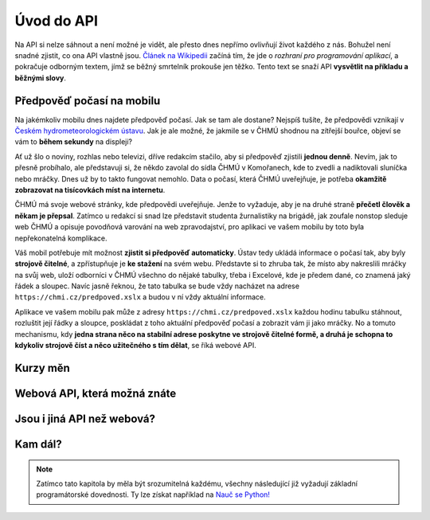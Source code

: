 Úvod do API
===========

Na API si nelze sáhnout a není možné je vidět, ale přesto dnes nepřímo ovlivňují život každého z nás. Bohužel není snadné zjistit, co ona API vlastně jsou. `Článek na Wikipedii <https://cs.wikipedia.org/wiki/API>`_ začíná tím, že jde o *rozhraní pro programování aplikací*, a pokračuje odborným textem, jímž se běžný smrtelník prokouše jen těžko. Tento text se snaží API **vysvětlit na příkladu a běžnými slovy**.

Předpověď počasí na mobilu
--------------------------

Na jakémkoliv mobilu dnes najdete předpověď počasí. Jak se tam ale dostane? Nejspíš tušíte, že předpovědi vznikají v `Českém hydrometeorologickém ústavu <https://cs.wikipedia.org/wiki/%C4%8Cesk%C3%BD_hydrometeorologick%C3%BD_%C3%BAstav>`_. Jak je ale možné, že jakmile se v ČHMÚ shodnou na zítřejší bouřce, objeví se vám to **během sekundy** na displeji?

Ať už šlo o noviny, rozhlas nebo televizi, dříve redakcím stačilo, aby si předpověď zjistili **jednou denně**. Nevím, jak to přesně probíhalo, ale představuji si, že někdo zavolal do sídla ČHMÚ v Komořanech, kde to zvedli a nadiktovali sluníčka nebo mráčky. Dnes už by to takto fungovat nemohlo. Data o počasí, která ČHMÚ uveřejňuje, je potřeba **okamžitě zobrazovat na tisícovkách míst na internetu**.

ČHMÚ má svoje webové stránky, kde předpovědi uveřejňuje. Jenže to vyžaduje, aby je na druhé straně **přečetl člověk a někam je přepsal**. Zatímco u redakcí si snad lze představit studenta žurnalistiky na brigádě, jak zoufale nonstop sleduje web ČHMÚ a opisuje povodňová varování na web zpravodajství, pro aplikaci ve vašem mobilu by toto byla nepřekonatelná komplikace.

Váš mobil potřebuje mít možnost **zjistit si předpověď automaticky**. Ústav tedy ukládá informace o počasí tak, aby byly **strojově čitelné**, a zpřístupňuje je **ke stažení** na svém webu. Představte si to zhruba tak, že místo aby nakreslili mráčky na svůj web, uloží odborníci v ČHMÚ všechno do nějaké tabulky, třeba i Excelové, kde je předem dané, co znamená jaký řádek a sloupec. Navíc jasně řeknou, že tato tabulka se bude vždy nacházet na adrese ``https://chmi.cz/predpoved.xslx`` a budou v ní vždy aktuální informace.

Aplikace ve vašem mobilu pak může z adresy ``https://chmi.cz/predpoved.xslx`` každou hodinu tabulku stáhnout, rozluštit její řádky a sloupce, poskládat z toho aktuální předpověď počasí a zobrazit vám ji jako mráčky. No a tomuto mechanismu, kdy **jedna strana něco na stabilní adrese poskytne ve strojově čitelné formě, a druhá je schopna to kdykoliv strojově číst a něco užitečného s tím dělat**, se říká webové API.

Kurzy měn
---------

.. todo::
    https://github.com/honzajavorek/cs-apis/wiki/Kurzy-devizov%C3%A9ho-trhu-%C4%8CNB#form%C3%A1tovan%C3%BD-txt-soubor-s-aktu%C3%A1ln%C3%ADmi-kurzy-devizov%C3%A9ho-trhu

Webová API, která možná znáte
-----------------------------

.. todo::
    https://github.com/honzajavorek/cojeapi/issues/8

Jsou i jiná API než webová?
---------------------------

.. todo::
    zmínit něco o programátorských API v programátorštině

Kam dál?
--------

.. todo::
    Vysvětlit co se nachází ve zbytku návodu a upozornit na prg zkušenost

.. note::
    Zatímco tato kapitola by měla být srozumitelná každému, všechny
    následující již vyžadují základní programátorské dovednosti. Ty lze získat
    například na `Nauč se Python! <https://naucse.python.cz/>`_
